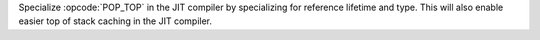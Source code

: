 Specialize :opcode:`POP_TOP` in the JIT compiler by specializing for reference lifetime and type. This will also enable easier top of stack caching in the JIT compiler.
